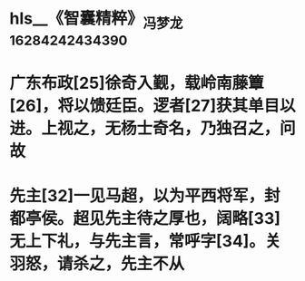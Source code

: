 * hls__《智囊精粹》_冯梦龙_1628424243439_0
* 广东布政[25]徐奇入觐，载岭南藤簟[26]，将以馈廷臣。逻者[27]获其单目以进。上视之，无杨士奇名，乃独召之，问故
:PROPERTIES:
:ls-type: annotation
:hl-page: 34
:id: 610fc84c-e7a6-4405-8135-8399f49f3439
:END:
* 先主[32]一见马超，以为平西将军，封都亭侯。超见先主待之厚也，阔略[33]无上下礼，与先主言，常呼字[34]。关羽怒，请杀之，先主不从
:PROPERTIES:
:ls-type: annotation
:hl-page: 36
:id: 610fc86c-bc42-43ac-a759-c76da6da63bd
:END: